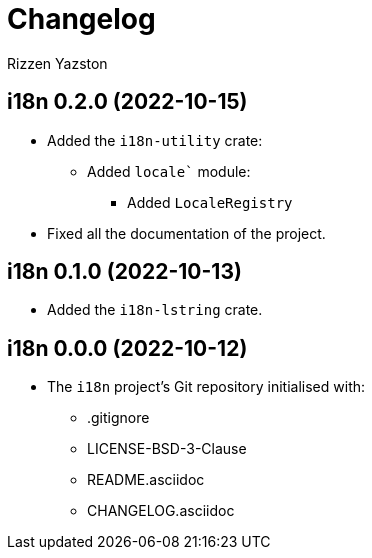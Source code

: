 = Changelog
Rizzen Yazston

== i18n 0.2.0 (2022-10-15)

* Added the `i18n-utility` crate:

** Added `locale`` module:

*** Added `LocaleRegistry`

* Fixed all the documentation of the project.

== i18n 0.1.0 (2022-10-13)

* Added the `i18n-lstring` crate.

== i18n 0.0.0 (2022-10-12)

* The `i18n` project's Git repository initialised with:

** .gitignore

** LICENSE-BSD-3-Clause

** README.asciidoc

** CHANGELOG.asciidoc
